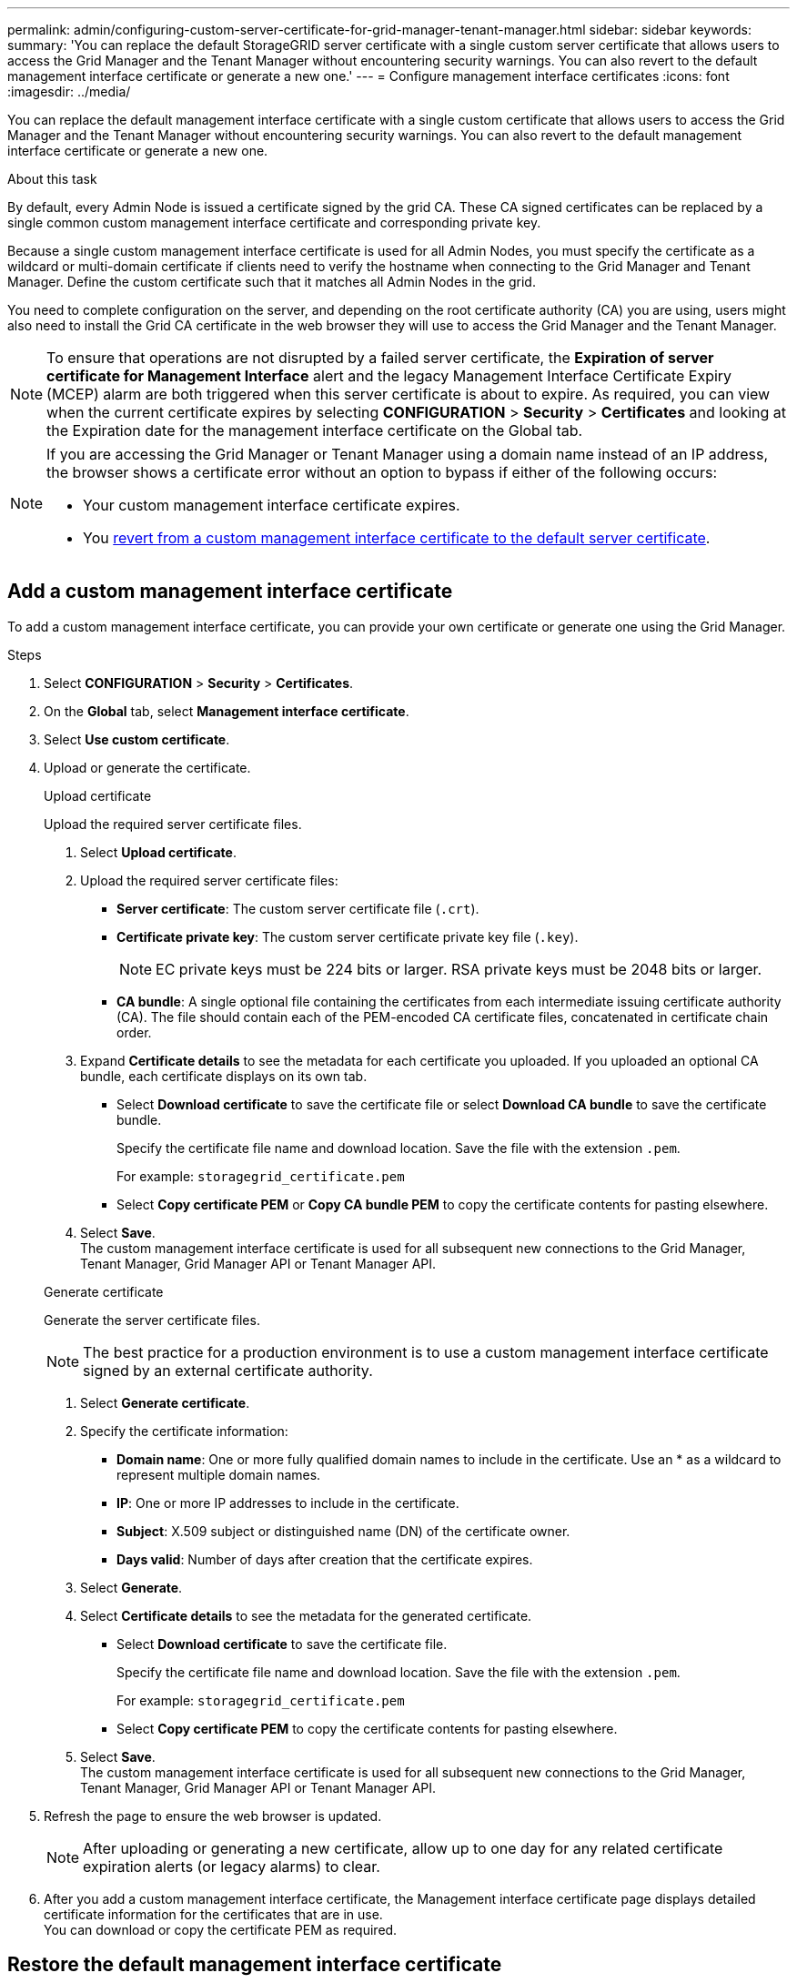 ---
permalink: admin/configuring-custom-server-certificate-for-grid-manager-tenant-manager.html
sidebar: sidebar
keywords:
summary: 'You can replace the default StorageGRID server certificate with a single custom server certificate that allows users to access the Grid Manager and the Tenant Manager without encountering security warnings. You can also revert to the default management interface certificate or generate a new one.'
---
= Configure management interface certificates
:icons: font
:imagesdir: ../media/

[.lead]
You can replace the default management interface certificate with a single custom certificate that allows users to access the Grid Manager and the Tenant Manager without encountering security warnings. You can also revert to the default management interface certificate or generate a new one.

.About this task
By default, every Admin Node is issued a certificate signed by the grid CA. These CA signed certificates can be replaced by a single common custom management interface certificate and corresponding private key.

Because a single custom management interface certificate is used for all Admin Nodes, you must specify the certificate as a wildcard or multi-domain certificate if clients need to verify the hostname when connecting to the Grid Manager and Tenant Manager. Define the custom certificate such that it matches all Admin Nodes in the grid.

You need to complete configuration on the server, and depending on the root certificate authority (CA) you are using, users might also need to install the Grid CA certificate in the web browser they will use to access the Grid Manager and the Tenant Manager.

NOTE: To ensure that operations are not disrupted by a failed server certificate, the *Expiration of server certificate for Management Interface* alert and the legacy Management Interface Certificate Expiry (MCEP) alarm are both triggered when this server certificate is about to expire. As required, you can view when the current certificate expires by selecting *CONFIGURATION* > *Security* > *Certificates* and looking at the Expiration date for the management interface certificate on the Global tab.

[NOTE]
====
If you are accessing the Grid Manager or Tenant Manager using a domain name instead of an IP address, the browser shows a certificate error without an option to bypass if either of the following occurs:

* Your custom management interface certificate expires.
* You <<Restore the default management interface certificate,revert from a custom management interface certificate to the default server certificate>>.
====

== Add a custom management interface certificate

To add a custom management interface certificate, you can provide your own certificate or generate one using the Grid Manager.

.Steps

. Select *CONFIGURATION* > *Security* > *Certificates*.
. On the *Global* tab, select *Management interface certificate*.
. Select *Use custom certificate*.

. Upload or generate the certificate.
+
[role="tabbed-block"]
====

.Upload certificate
--
Upload the required server certificate files.

. Select *Upload certificate*.
. Upload the required server certificate files:
 ** *Server certificate*: The custom server certificate file (`.crt`).
 ** *Certificate private key*: The custom server certificate private key file (`.key`).
+
NOTE: EC private keys must be 224 bits or larger. RSA private keys must be 2048 bits or larger.

 ** *CA bundle*: A single optional file containing the certificates from each intermediate issuing certificate authority (CA). The file should contain each of the PEM-encoded CA certificate files, concatenated in certificate chain order.

. Expand *Certificate details* to see the metadata for each certificate you uploaded. If you uploaded an optional CA bundle, each certificate displays on its own tab.
+
* Select *Download certificate* to save the certificate file or select *Download CA bundle* to save the certificate bundle.
+
Specify the certificate file name and download location. Save the file with the extension `.pem`.
+
For example: `storagegrid_certificate.pem`
* Select *Copy certificate PEM* or *Copy CA bundle PEM* to copy the certificate contents for pasting elsewhere.

. Select *Save*. +
The custom management interface certificate is used for all subsequent new connections to the Grid Manager, Tenant Manager, Grid Manager API or Tenant Manager API.

--

.Generate certificate
--

Generate the server certificate files. 

NOTE: The best practice for a production environment is to use a custom management interface certificate signed by an external certificate authority.

. Select *Generate certificate*.
. Specify the certificate information:
 ** *Domain name*: One or more fully qualified domain names to include in the certificate. Use an * as a wildcard to represent multiple domain names.
 ** *IP*: One or more IP addresses to include in the certificate.
 ** *Subject*: X.509 subject or distinguished name (DN) of the certificate owner.
 ** *Days valid*: Number of days after creation that the certificate expires.

. Select *Generate*.

. Select  *Certificate details* to see the metadata for the generated certificate.

* Select *Download certificate* to save the certificate file.
+
Specify the certificate file name and download location. Save the file with the extension `.pem`.
+
For example: `storagegrid_certificate.pem`
* Select *Copy certificate PEM* to copy the certificate contents for pasting elsewhere.

. Select *Save*. +
The custom management interface certificate is used for all subsequent new connections to the Grid Manager, Tenant Manager, Grid Manager API or Tenant Manager API.

--

====

. Refresh the page to ensure the web browser is updated.
+
NOTE: After uploading or generating a new certificate, allow up to one day for any related certificate expiration alerts (or legacy alarms) to clear.

. After you add a custom management interface certificate, the Management interface certificate page displays detailed certificate information for the certificates that are in use. +
You can download or copy the certificate PEM as required.

== Restore the default management interface certificate

You can revert to using the default management interface certificate for Grid Manager and Tenant Manager connections.

.Steps
. Select *CONFIGURATION* > *Security* > *Certificates*.
. On the *Global* tab, select *Management interface certificate*.
. Select *Use default certificate*.
+
When you restore the default management interface certificate, the custom server certificate files you configured are deleted and cannot be recovered from the system. The default management interface certificate is used for all subsequent new client connections.

. Refresh the page to ensure the web browser is updated.
  
== Use a script to generate a new self-signed management interface certificate

If strict hostname validation is required, you can use a script to generate the management interface certificate.

.What you'll need

* You must have specific access permissions.
* You must have the `Passwords.txt` file.

.About this task

The best practice for a production environment is to use a certificate signed by an external certificate authority.

.Steps

. Obtain the fully qualified domain name (FQDN) of each Admin Node.
. Log in to the primary Admin Node:
 .. Enter the following command: `ssh admin@primary_Admin_Node_IP`
 .. Enter the password listed in the `Passwords.txt` file.
 .. Enter the following command to switch to root: `su -`
 .. Enter the password listed in the `Passwords.txt` file.
+
When you are logged in as root, the prompt changes from `$` to `#`.


. Configure StorageGRID with a new self-signed certificate.
+
`$ sudo make-certificate --domains _wildcard-admin-node-fqdn_ --type management`

 ** For `--domains`, use wildcards to represent the fully qualified domain names of all Admin Nodes. For example, `*.ui.storagegrid.example.com` uses the * wildcard to represent `admin1.ui.storagegrid.example.com` and `admin2.ui.storagegrid.example.com`.
 ** Set `--type` to `management` to configure the management interface certificate, which is used by Grid Manager and Tenant Manager.
 ** By default, generated certificates are valid for one year (365 days) and must be recreated before they expire. You can use the `--days` argument to override the default validity period.
+
NOTE: A certificate's validity period begins when `make-certificate` is run. You must ensure the management client is synchronized to the same time source as StorageGRID; otherwise, the client might reject the certificate.


 $ sudo make-certificate --domains *.ui.storagegrid.example.com --type management --days 720
+
The resulting output contains the public certificate needed by your management API client.
. Select and copy the certificate.
+
Include the BEGIN and the END tags in your selection.

. Log out of the command shell. `$ exit`
. Confirm the certificate was configured:
 .. Access the Grid Manager.
 .. Select *CONFIGURATION* > *Security* > *Certificates*
 .. On the *Global* tab, select *Management interface certificate*.
. Configure your management client to use the public certificate you copied. Include the BEGIN and END tags.

== Download or copy the management interface certificate

You can save or copy the management interface certificate contents for use elsewhere.

.Steps

. Select *CONFIGURATION* > *Security* > *Certificates*.
. On the *Global* tab, select *Management interface certificate*.
. Select the *Server* or *CA bundle* tab and then download or copy the certificate.
+
[role="tabbed-block"]
====

.Download certificate file or CA bundle
--

Download the certificate or CA bundle `.pem` file. If you are using an optional CA bundle, each certificate in the bundle displays on its own sub-tab.

. Select *Download certificate* or *Download CA bundle*.
+
If you are downloading a CA bundle, all the certificates in the CA bundle secondary tabs download as a single file.
. Specify the certificate file name and download location. Save the file with the extension `.pem`.
+
For example: `storagegrid_certificate.pem`

--

.Copy certificate or CA bundle PEM
--

Copy the certificate text to paste elsewhere. If you are using an optional CA bundle, each certificate in the bundle displays on its own sub-tab.

. Select *Copy certificate PEM* or *Copy CA bundle PEM*.
+
If you are copying a CA bundle, all the certificates in the CA bundle secondary tabs copy together.
. Paste the copied certificate into a text editor.
. Save the text file with the extension `.pem`.
+
For example: `storagegrid_certificate.pem`
--

====
